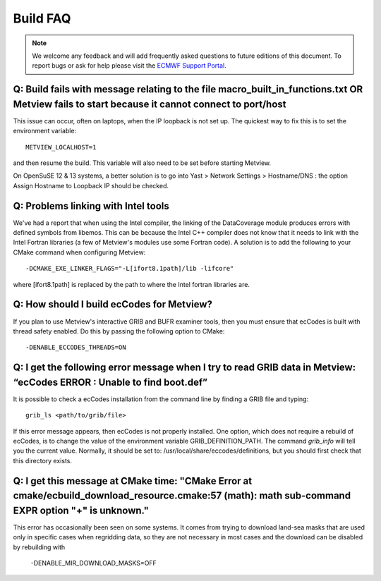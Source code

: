 .. _build_faq:

Build FAQ
////////////////


.. note::
   
   We welcome any feedback and will add frequently asked questions to future editions of this document. To report bugs or ask for help please visit
   the `ECMWF Support Portal <https://confluence.ecmwf.int/site/support>`__.


Q: Build fails with message relating to the file macro_built_in_functions.txt OR Metview fails to start because it cannot connect to port/host
----------------------------------------------------------------------------------------------------------------------------------------------

This issue can occur, often on laptops, when the IP loopback is not
set up. The quickest way to fix this is to set the environment
variable::

   METVIEW_LOCALHOST=1

and then resume the build. This variable will also need to be set
before starting Metview.

On OpenSuSE 12 & 13 systems, a better solution is to go into Yast >
Network Settings > Hostname/DNS : the option Assign Hostname to
Loopback IP should be checked.

Q: Problems linking with Intel tools
----------------------------------------

We've had a report that when using the Intel compiler, the linking of
the DataCoverage module produces errors with defined symbols from
libemos. This can be because the Intel C++ compiler does not know
that it needs to link with the Intel Fortran libraries (a few of
Metview's modules use some Fortran code). A solution is to add the
following to your CMake command when configuring
Metview::
   
   -DCMAKE_EXE_LINKER_FLAGS="-L[ifort8.1path]/lib -lifcore"

where [ifort8.1path] is replaced by the path to where the Intel
fortran libraries are.

Q: How should I build ecCodes for Metview?
-------------------------------------------------

If you plan to use Metview's interactive GRIB and BUFR examiner
tools, then you must ensure that ecCodes is built with thread safety
enabled. Do this by passing the following option to CMake::

   -DENABLE_ECCODES_THREADS=ON                                        

Q: I get the following error message when I try to read GRIB data in Metview: “ecCodes ERROR : Unable to find boot.def”
--------------------------------------------------------------------------------------------------------------------------

It is possible to check a ecCodes installation from the command line
by finding a GRIB file and typing::

   grib_ls <path/to/grib/file>

If this error message appears, then ecCodes is not properly
installed. One option, which does not require a rebuild of
ecCodes, is to change the value of the environment variable
GRIB_DEFINITION_PATH. The command *grib_info* will tell you the
current value. Normally, it should be set to: /usr/local/share/eccodes/definitions, 
but you should first check that this directory exists.

Q: I get this message at CMake time: "CMake Error at cmake/ecbuild_download_resource.cmake:57 (math): math sub-command EXPR option "+" is unknown."
---------------------------------------------------------------------------------------------------------------------------------------------------

This error has occasionally been seen on some systems. It comes from trying to download
land-sea masks that are used only in specific cases when regridding data, so they are
not necessary in most cases and the download can be disabled by rebuilding with

   -DENABLE_MIR_DOWNLOAD_MASKS=OFF
